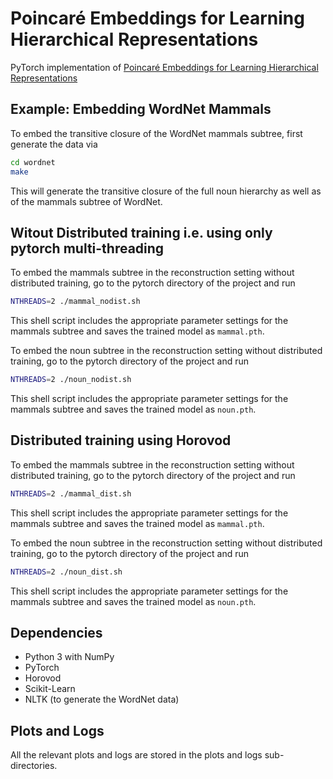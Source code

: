 * Poincaré Embeddings for Learning Hierarchical Representations

PyTorch implementation of [[https://papers.nips.cc/paper/7213-poincare-embeddings-for-learning-hierarchical-representations][Poincaré Embeddings for Learning Hierarchical Representations]]

** Example: Embedding WordNet Mammals
To embed the transitive closure of the WordNet mammals subtree, first generate the data via
#+BEGIN_SRC sh
  cd wordnet
  make
#+END_SRC
This will generate the transitive closure of the full noun hierarchy as well as of the mammals subtree of WordNet. 

** Witout Distributed training i.e. using only pytorch multi-threading
To embed the mammals subtree in the reconstruction setting without distributed training, go to the pytorch directory of the project and run
#+BEGIN_SRC sh
  NTHREADS=2 ./mammal_nodist.sh
#+END_SRC
This shell script includes the appropriate parameter settings for the mammals subtree and saves the trained model as =mammal.pth=. 


To embed the noun subtree in the reconstruction setting without distributed training, go to the pytorch directory of the project and run
#+BEGIN_SRC sh
  NTHREADS=2 ./noun_nodist.sh
#+END_SRC
This shell script includes the appropriate parameter settings for the mammals subtree and saves the trained model as =noun.pth=. 

** Distributed training using Horovod
To embed the mammals subtree in the reconstruction setting without distributed training, go to the pytorch directory of the project and run
#+BEGIN_SRC sh
  NTHREADS=2 ./mammal_dist.sh
#+END_SRC
This shell script includes the appropriate parameter settings for the mammals subtree and saves the trained model as =mammal.pth=. 


To embed the noun subtree in the reconstruction setting without distributed training, go to the pytorch directory of the project and run
#+BEGIN_SRC sh
  NTHREADS=2 ./noun_dist.sh
#+END_SRC
This shell script includes the appropriate parameter settings for the mammals subtree and saves the trained model as =noun.pth=. 

** Dependencies
- Python 3 with NumPy
- PyTorch
- Horovod
- Scikit-Learn
- NLTK (to generate the WordNet data)

** Plots and Logs
All the relevant plots and logs are stored in the plots and logs sub-directories.
